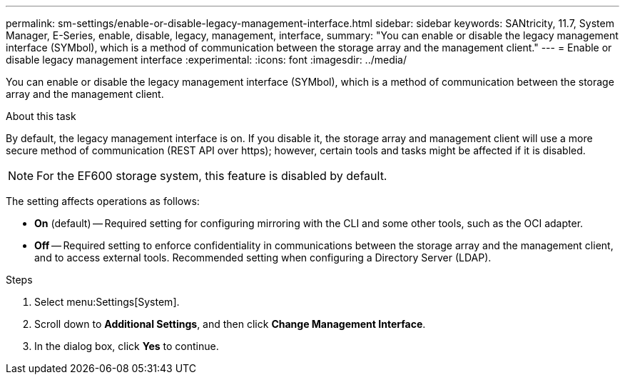 ---
permalink: sm-settings/enable-or-disable-legacy-management-interface.html
sidebar: sidebar
keywords: SANtricity, 11.7, System Manager, E-Series, enable, disable, legacy, management, interface,
summary: "You can enable or disable the legacy management interface (SYMbol), which is a method of communication between the storage array and the management client."
---
= Enable or disable legacy management interface
:experimental:
:icons: font
:imagesdir: ../media/

[.lead]
You can enable or disable the legacy management interface (SYMbol), which is a method of communication between the storage array and the management client.

.About this task

By default, the legacy management interface is on. If you disable it, the storage array and management client will use a more secure method of communication (REST API over https); however, certain tools and tasks might be affected if it is disabled.

[NOTE]
====
For the EF600 storage system, this feature is disabled by default.
====

The setting affects operations as follows:

* *On* (default) -- Required setting for configuring mirroring with the CLI and some other tools, such as the OCI adapter.
* *Off* -- Required setting to enforce confidentiality in communications between the storage array and the management client, and to access external tools. Recommended setting when configuring a Directory Server (LDAP).

.Steps

. Select menu:Settings[System].
. Scroll down to *Additional Settings*, and then click *Change Management Interface*.
. In the dialog box, click *Yes* to continue.

